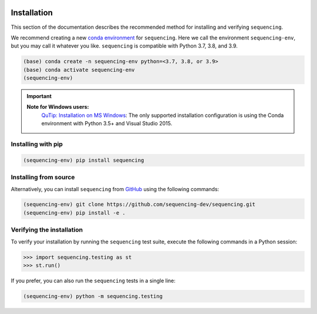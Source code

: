 .. sequencing

.. figure:: images/sequencing-logo.*
   :alt: seQuencing logo

************
Installation
************

This section of the documentation describes the recommended method for installing and verifying ``sequencing``.

We recommend creating a new
`conda environment <https://docs.conda.io/projects/conda/en/latest/user-guide/tasks/manage-environments.html>`_
for ``sequencing``. Here we call the environment ``sequencing-env``, but you may
call it whatever you like. ``sequencing`` is compatible with Python 3.7, 3.8, and 3.9.

.. code-block:: bash

    (base) conda create -n sequencing-env python=<3.7, 3.8, or 3.9>
    (base) conda activate sequencing-env
    (sequencing-env)

.. important::
    
    **Note for Windows users:**
      `QuTip: Installation on MS Windows <http://qutip.org/docs/latest/installation.html#installation-on-ms-windows>`_: 
      The only supported installation configuration is using the Conda environment with Python 3.5+ and Visual Studio 2015.

Installing with pip
===================

.. code-block:: bash

    (sequencing-env) pip install sequencing


Installing from source
======================

Alternatively, you can install ``sequencing`` from
`GitHub <https://github.com/sequencing-dev/sequencing>`_ using the following commands:

.. code-block:: bash

    (sequencing-env) git clone https://github.com/sequencing-dev/sequencing.git
    (sequencing-env) pip install -e .

Verifying the installation
==========================

To verify your installation by running the ``sequencing`` test suite,
execute the following commands in a Python session:

.. code-block:: python

    >>> import sequencing.testing as st
    >>> st.run()

If you prefer, you can also run the ``sequencing`` tests in a single line:

.. code-block:: bash

    (sequencing-env) python -m sequencing.testing